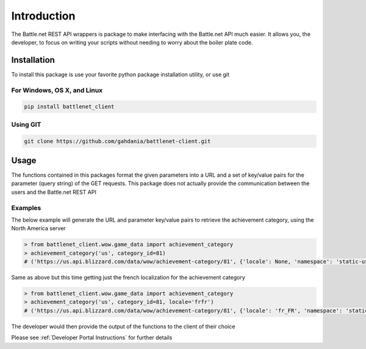 ============
Introduction
============

The Battle.net REST API wrappers is package to make interfacing with the Battle.net API much easier.  It allows you,
the developer, to focus on writing your scripts without needing to worry about the boiler plate code.

Installation
============
To install this package is use your favorite python package installation utility, or use git


For Windows, OS X, and Linux
----------------------------

.. code-block:: bash

   pip install battlenet_client

Using GIT
---------

.. code-block:: bash

   git clone https://github.com/gahdania/battlenet-client.git


Usage
=====

The functions contained in this packages format the given parameters into a URL and a set of key/value pairs for the
parameter (query string) of the GET requests.  This package does not actually provide the communication between the
users and the Battle.net REST API

Examples
--------

The below example will generate the URL and parameter key/value pairs to retrieve the achievement category, using
the North America server

.. code-block:: python3

   > from battlenet_client.wow.game_data import achievement_category
   > achievement_category('us', category_id=81)
   # ('https://us.api.blizzard.com/data/wow/achievement-category/81', {'locale': None, 'namespace': 'static-us'})

Same as above but this time getting just the french localization for the achievement category

.. code-block:: python3

   > from battlenet_client.wow.game_data import achievement_category
   > achievement_category('us', category_id=81, locale='frfr')
   # ('https://us.api.blizzard.com/data/wow/achievement-category/81', {'locale': 'fr_FR', 'namespace': 'static-us'})

The developer would then provide the output of the functions to the client of their choice

Please see :ref:`Developer Portal Instructions` for further details
